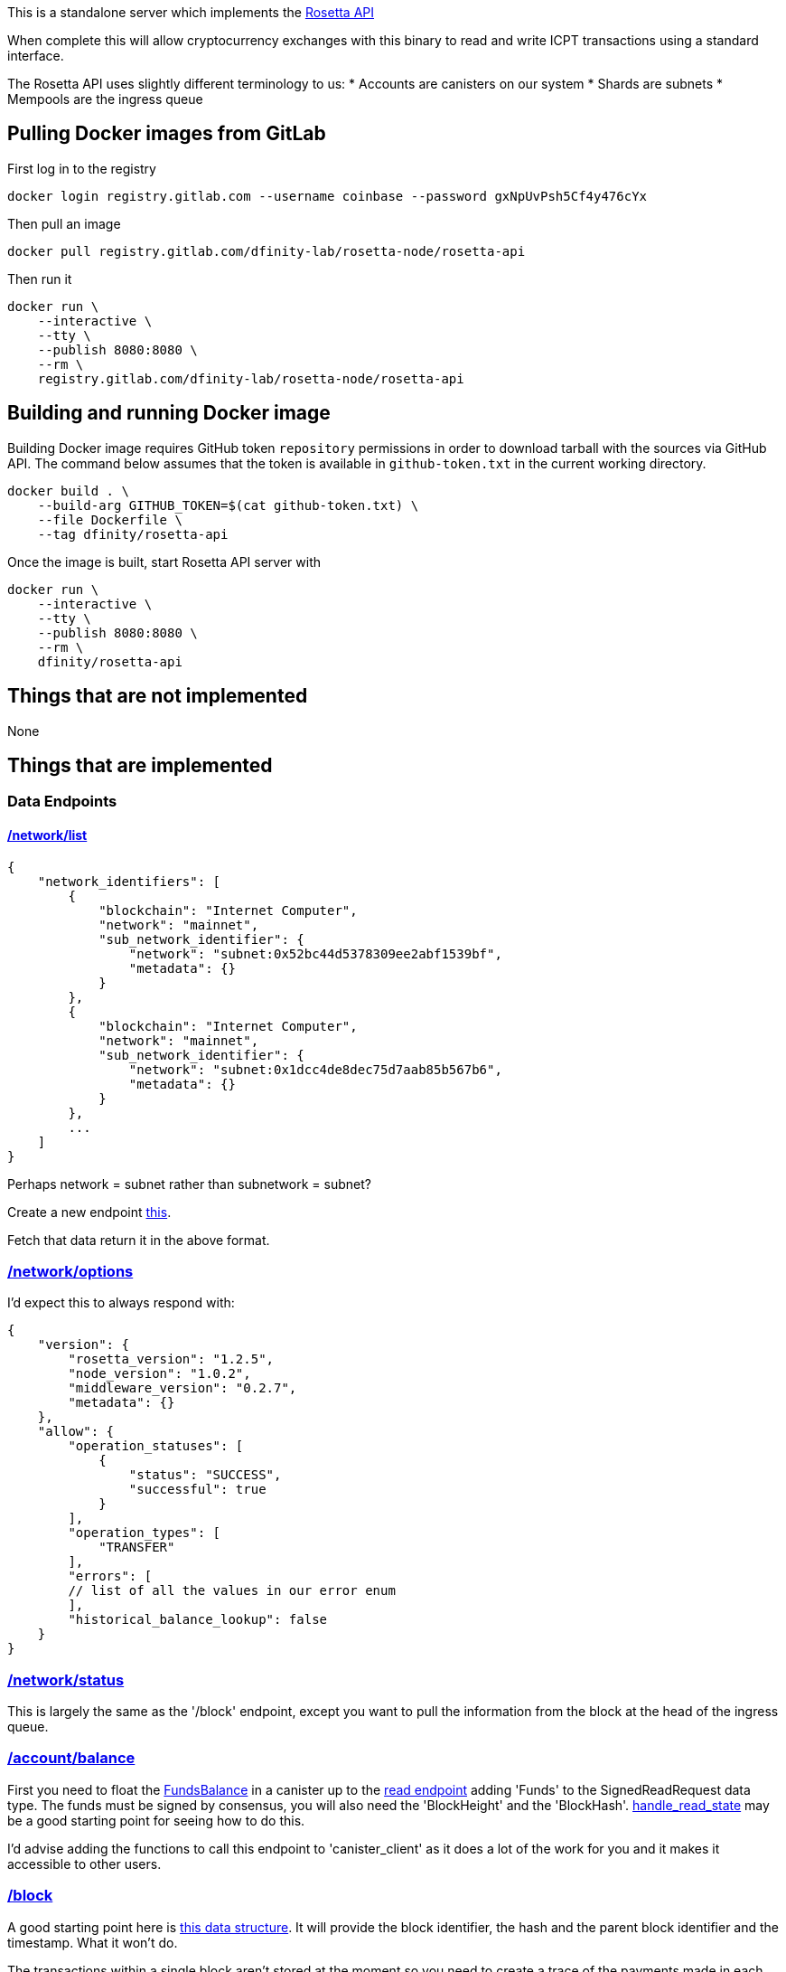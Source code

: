 This is a standalone server which implements the https://www.rosetta-api.org/[Rosetta API]

When complete this will allow cryptocurrency exchanges with this binary to read and write ICPT transactions using a standard interface.

The Rosetta API uses slightly different terminology to us:
* Accounts are canisters on our system
* Shards are subnets
* Mempools are the ingress queue

== Pulling Docker images from GitLab ==
First log in to the registry

[source,bash]
....
docker login registry.gitlab.com --username coinbase --password gxNpUvPsh5Cf4y476cYx
....

Then pull an image

[source,bash]
....
docker pull registry.gitlab.com/dfinity-lab/rosetta-node/rosetta-api
....

Then run it

[source,bash]
....
docker run \
    --interactive \
    --tty \
    --publish 8080:8080 \
    --rm \
    registry.gitlab.com/dfinity-lab/rosetta-node/rosetta-api
....

== Building and running Docker image
Building Docker image requires GitHub token `repository` permissions in order to download tarball with the sources via GitHub API. The command below assumes that the token is available in `github-token.txt` in the current working directory.

[source,bash]
....
docker build . \
    --build-arg GITHUB_TOKEN=$(cat github-token.txt) \
    --file Dockerfile \
    --tag dfinity/rosetta-api
....

Once the image is built, start Rosetta API server with

[source,bash]
....
docker run \
    --interactive \
    --tty \
    --publish 8080:8080 \
    --rm \
    dfinity/rosetta-api
....

== Things that are not implemented

None

== Things that are implemented

=== Data Endpoints

==== https://www.rosetta-api.org/docs/NetworkApi.html#networklist[/network/list]

[source,json]
....
{
    "network_identifiers": [
        {
            "blockchain": "Internet Computer",
            "network": "mainnet",
            "sub_network_identifier": {
                "network": "subnet:0x52bc44d5378309ee2abf1539bf",
                "metadata": {}
            }
        },
        {
            "blockchain": "Internet Computer",
            "network": "mainnet",
            "sub_network_identifier": {
                "network": "subnet:0x1dcc4de8dec75d7aab85b567b6",
                "metadata": {}
            }
        },
        ...
    ]
}
....
Perhaps network = subnet rather than subnetwork = subnet?

Create a new endpoint https://github.com/dfinity-lab/dfinity/blob/dmd%2frosetta-init/rs/messaging/src/xnet_payload_builder.rs#L249-L253[this].

Fetch that data return it in the above format.

=== https://www.rosetta-api.org/docs/NetworkApi.html#networkoptions[/network/options]

I'd expect this to always respond with:

[source,json]
....
{
    "version": {
        "rosetta_version": "1.2.5",
        "node_version": "1.0.2",
        "middleware_version": "0.2.7",
        "metadata": {}
    },
    "allow": {
        "operation_statuses": [
            {
                "status": "SUCCESS",
                "successful": true
            }
        ],
        "operation_types": [
            "TRANSFER"
        ],
        "errors": [
        // list of all the values in our error enum
        ],
        "historical_balance_lookup": false
    }
}
....

=== https://www.rosetta-api.org/docs/NetworkApi.html#networkstatus[/network/status]

This is largely the same as the '/block' endpoint, except you want to pull the information from the block at the head of the ingress queue.

=== https://www.rosetta-api.org/docs/AccountApi.html#accountbalance[/account/balance]

First you need to float the https://github.com/dfinity-lab/dfinity/blob/dmd%2frosetta-init/rs/system_api/src/lib.rs#L34[FundsBalance] in a canister up to the https://github.com/dfinity-lab/dfinity/blob/dmd%2frosetta-init/rs/http_handler/src/read.rs#L81[read endpoint] adding 'Funds' to the SignedReadRequest data type. The funds must be signed by consensus, you will also need the 'BlockHeight' and the 'BlockHash'. https://github.com/dfinity-lab/dfinity/blob/dmd%2frosetta-init/rs/http_handler/src/read.rs#L215[handle_read_state] may be a good starting point for seeing how to do this.

I'd advise adding the functions to call this endpoint to 'canister_client' as it does a lot of the work for you and it makes it accessible to other users.

=== https://www.rosetta-api.org/docs/BlockApi.html#block[/block]

A good starting point here is https://github.com/dfinity-lab/dfinity/blob/dmd%2frosetta-init/rs/types/src/consensus.rs#L256[this data structure]. It will provide the block identifier, the hash and the parent block identifier and the timestamp.
What it won't do.

The transactions within a single block aren't stored at the moment so you need to create a trace of the payments made in each transaction and put that into the certified state. Your best bet is to generate these traces in the methods that actually make payments because we make payments in a lot of situations.

Dimitris is the best person to talk to about this part of the code base.

=== https://www.rosetta-api.org/docs/BlockApi.html#blocktransaction[/block/transaction]

This is just returning a subset of the data exposed in /block

=== https://www.rosetta-api.org/docs/MempoolApi.html#mempool[/mempool]

The mempool maps to the ingress queue fairly well, basically any 'Received' or 'Processing' ingress message is conceptually in the mempool. This information can by pulled out of this https://github.com/dfinity-lab/dfinity/blob/dmd%2Frosetta-init/rs/http_handler/src/lib.rs#L162[IngressHistoryReader].

This is pretty low priority because things generally leave the mempool on our blockchain pretty quickly.

=== https://www.rosetta-api.org/docs/MempoolApi.html#mempooltransaction[/mempool/transaction]

Since we don't know the value of our transactions until they are part of a block, we should just always return some sensible default, probably an empty set of transactions. This is something the spec is fine with.

=== Construction API

The construction API can be constructed largely from 'canister_client' code.

=== https://www.rosetta-api.org/docs/ConstructionApi.html#constructioncombine[/construction/combine]
=== https://www.rosetta-api.org/docs/ConstructionApi.html#constructionderive[/construction/derive]

We require an on chain action to create a canister/account so according to the spec we shouldn't implement this.
Also according to the spec we should implement all of the endpoints, so I don't know, let's see what the

=== https://www.rosetta-api.org/docs/ConstructionApi.html#constructionhash[/construction/hash]



=== https://www.rosetta-api.org/docs/ConstructionApi.html#constructionmetadata[/construction/metadata]
=== https://www.rosetta-api.org/docs/ConstructionApi.html#constructionparse[/construction/parse]
=== https://www.rosetta-api.org/docs/ConstructionApi.html#constructionpayloads[/construction/payloads]
=== https://www.rosetta-api.org/docs/ConstructionApi.html#constructionpayloads[/construction/preprocess]
=== https://www.rosetta-api.org/docs/ConstructionApi.html#constructionsubmit[/construction/submit]
